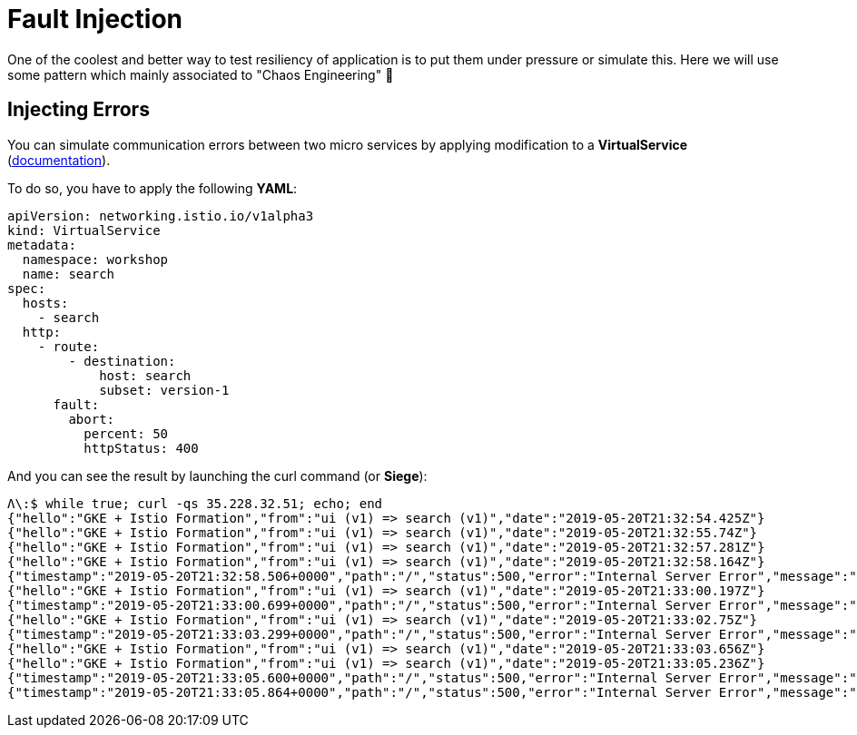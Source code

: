 = Fault Injection

One of the coolest and better way to test resiliency of application is to put them under pressure or simulate this.
Here we will use some pattern which mainly associated to "Chaos Engineering" 👹

[#injecting-errors]
== Injecting Errors

You can simulate communication errors between two micro services by applying modification to a *VirtualService* (https://istio.io/docs/reference/config/networking/v1alpha3/virtual-service/[documentation]).

To do so, you have to apply the following *YAML*:

[source, yaml]
----
apiVersion: networking.istio.io/v1alpha3
kind: VirtualService
metadata:
  namespace: workshop
  name: search
spec:
  hosts:
    - search
  http:
    - route:
        - destination:
            host: search
            subset: version-1
      fault:
        abort:
          percent: 50
          httpStatus: 400
----

And you can see the result by launching the curl command (or *Siege*):

[source, bash]
----
Λ\:$ while true; curl -qs 35.228.32.51; echo; end
{"hello":"GKE + Istio Formation","from":"ui (v1) => search (v1)","date":"2019-05-20T21:32:54.425Z"}
{"hello":"GKE + Istio Formation","from":"ui (v1) => search (v1)","date":"2019-05-20T21:32:55.74Z"}
{"hello":"GKE + Istio Formation","from":"ui (v1) => search (v1)","date":"2019-05-20T21:32:57.281Z"}
{"hello":"GKE + Istio Formation","from":"ui (v1) => search (v1)","date":"2019-05-20T21:32:58.164Z"}
{"timestamp":"2019-05-20T21:32:58.506+0000","path":"/","status":500,"error":"Internal Server Error","message":"400 Bad Request"}
{"hello":"GKE + Istio Formation","from":"ui (v1) => search (v1)","date":"2019-05-20T21:33:00.197Z"}
{"timestamp":"2019-05-20T21:33:00.699+0000","path":"/","status":500,"error":"Internal Server Error","message":"400 Bad Request"}
{"hello":"GKE + Istio Formation","from":"ui (v1) => search (v1)","date":"2019-05-20T21:33:02.75Z"}
{"timestamp":"2019-05-20T21:33:03.299+0000","path":"/","status":500,"error":"Internal Server Error","message":"400 Bad Request"}
{"hello":"GKE + Istio Formation","from":"ui (v1) => search (v1)","date":"2019-05-20T21:33:03.656Z"}
{"hello":"GKE + Istio Formation","from":"ui (v1) => search (v1)","date":"2019-05-20T21:33:05.236Z"}
{"timestamp":"2019-05-20T21:33:05.600+0000","path":"/","status":500,"error":"Internal Server Error","message":"400 Bad Request"}
{"timestamp":"2019-05-20T21:33:05.864+0000","path":"/","status":500,"error":"Internal Server Error","message":"400 Bad Request"}
----
